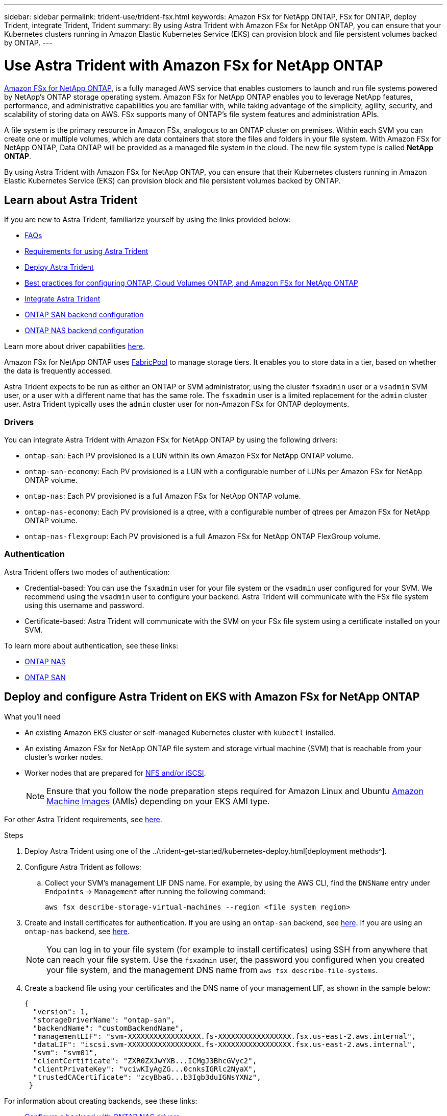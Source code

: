 ---
sidebar: sidebar
permalink: trident-use/trident-fsx.html
keywords: Amazon FSx for NetApp ONTAP, FSx for ONTAP, deploy Trident, integrate Trident, Trident
summary: By using Astra Trident with Amazon FSx for NetApp ONTAP, you can ensure that your Kubernetes clusters running in Amazon Elastic Kubernetes Service (EKS) can provision block and file persistent volumes backed by ONTAP.
---

= Use Astra Trident with Amazon FSx for NetApp ONTAP
:hardbreaks:
:icons: font
:imagesdir: ../media/

https://docs.aws.amazon.com/fsx/latest/ONTAPGuide/what-is-fsx-ontap.html[Amazon FSx for NetApp ONTAP^], is a fully managed AWS service that enables customers to launch and run file systems powered by NetApp’s ONTAP storage operating system. Amazon FSx for NetApp ONTAP enables you to leverage NetApp features, performance, and administrative capabilities you are familiar with, while taking advantage of the simplicity, agility, security, and scalability of storing data on AWS. FSx supports many of ONTAP’s file system features and administration APIs.

A file system is the primary resource in Amazon FSx, analogous to an ONTAP cluster on premises. Within each SVM you can create one or multiple volumes, which are data containers that store the files and folders in your file system. With Amazon FSx for NetApp ONTAP, Data ONTAP will be provided as a managed file system in the cloud. The new file system type is called *NetApp ONTAP*.

By using Astra Trident with Amazon FSx for NetApp ONTAP, you can ensure that their Kubernetes clusters running in Amazon Elastic Kubernetes Service (EKS) can provision block and file persistent volumes backed by ONTAP.

== Learn about Astra Trident

If you are new to Astra Trident, familiarize yourself by using the links provided below:

* link:../faq.html[FAQs^]
* link:../trident-get-started/requirements.html[Requirements for using Astra Trident^]
* link:../trident-get-started/kubernetes-deploy.html[Deploy Astra Trident^]
* link:../trident-reco/storage-config-best-practices.html[Best practices for configuring ONTAP, Cloud Volumes ONTAP, and Amazon FSx for NetApp ONTAP^]
* link:../trident-reco/integrate-trident.html#ontap[Integrate Astra Trident^]
* link:ontap-san.html[ONTAP SAN backend configuration^]
* link:ontap-nas.html[ONTAP NAS backend configuration^]

Learn more about driver capabilities link:../trident-concepts/ontap-drivers.html[here^].

Amazon FSx for NetApp ONTAP uses https://docs.netapp.com/ontap-9/topic/com.netapp.doc.dot-mgng-stor-tier-fp/GUID-5A78F93F-7539-4840-AB0B-4A6E3252CF84.html[FabricPool^] to manage storage tiers. It enables you to store data in a tier, based on whether the data is frequently accessed.

Astra Trident expects to be run as either an ONTAP or SVM administrator, using the cluster `fsxadmin` user or a `vsadmin` SVM user, or a user with a different name that has the same role. The `fsxadmin` user is a limited replacement for the `admin` cluster user. Astra Trident typically uses the `admin` cluster user for non-Amazon FSx for ONTAP deployments.

=== Drivers

You can integrate Astra Trident with Amazon FSx for NetApp ONTAP by using the following drivers:

* `ontap-san`: Each PV provisioned is a LUN within its own Amazon FSx for NetApp ONTAP volume.
* `ontap-san-economy`: Each PV provisioned is a LUN with a configurable number of LUNs per Amazon FSx for NetApp ONTAP volume.
* `ontap-nas`: Each PV provisioned is a full Amazon FSx for NetApp ONTAP volume.
* `ontap-nas-economy`: Each PV provisioned is a qtree, with a configurable number of qtrees per Amazon FSx for NetApp ONTAP volume.
* `ontap-nas-flexgroup`: Each PV provisioned is a full Amazon FSx for NetApp ONTAP FlexGroup volume.

=== Authentication

Astra Trident offers two modes of authentication:

* Credential-based: You can use the `fsxadmin` user for your file system or the `vsadmin` user configured for your SVM. We recommend using the `vsadmin` user to configure your backend. Astra Trident will communicate with the FSx file system using this username and password.
* Certificate-based: Astra Trident will communicate with the SVM on your FSx file system using a certificate installed on your SVM.

To learn more about authentication, see these links:

* link:ontap-nas-prep.html[ONTAP NAS^]
* link:ontap-san-prep.html[ONTAP SAN^]

== Deploy and configure Astra Trident on EKS with Amazon FSx for NetApp ONTAP

.What you'll need

* An existing Amazon EKS cluster or self-managed Kubernetes cluster with `kubectl` installed.
* An existing Amazon FSx for NetApp ONTAP file system and storage virtual machine (SVM) that is reachable from your cluster’s worker nodes.
* Worker nodes that are prepared for link:worker-node-prep.html[NFS and/or iSCSI^].
+
NOTE: Ensure that you follow the node preparation steps required for Amazon Linux and Ubuntu https://docs.aws.amazon.com/AWSEC2/latest/UserGuide/AMIs.html[Amazon Machine Images^] (AMIs) depending on your EKS AMI type.

For other Astra Trident requirements, see link:../trident-get-started/requirements.html[here^].

.Steps

. Deploy Astra Trident using one of the ../trident-get-started/kubernetes-deploy.html[deployment methods^].
. Configure Astra Trident as follows:
.. Collect your SVM’s management LIF DNS name. For example, by using the AWS CLI, find the `DNSName` entry under `Endpoints` -> `Management` after running the following command:
+
----
aws fsx describe-storage-virtual-machines --region <file system region>
----
. Create and install certificates for authentication. If you are using an `ontap-san` backend, see link:ontap-san.html[here^]. If you are using an `ontap-nas` backend, see link:ontap-nas.html[here^].
+
NOTE: You can log in to your file system (for example to install certificates) using SSH from anywhere that can reach your file system. Use the `fsxadmin` user, the password you configured when you created your file system, and the management DNS name from `aws fsx describe-file-systems`.
. Create a backend file using your certificates and the DNS name of your management LIF, as shown in the sample below:
+
----
{
  "version": 1,
  "storageDriverName": "ontap-san",
  "backendName": "customBackendName",
  "managementLIF": "svm-XXXXXXXXXXXXXXXXX.fs-XXXXXXXXXXXXXXXXX.fsx.us-east-2.aws.internal",
  "dataLIF": "iscsi.svm-XXXXXXXXXXXXXXXXX.fs-XXXXXXXXXXXXXXXXX.fsx.us-east-2.aws.internal",
  "svm": "svm01",
  "clientCertificate": "ZXR0ZXJwYXB...ICMgJ3BhcGVyc2",
  "clientPrivateKey": "vciwKIyAgZG...0cnksIGRlc2NyaX",
  "trustedCACertificate": "zcyBbaG...b3Igb3duIGNsYXNz",
 }
----

For information about creating backends, see these links:

* link:ontap-nas.html[Configure a backend with ONTAP NAS drivers^]
* link:ontap-san.html[Configure a backend with ONTAP SAN drivers^]

WARNING: When using Amazon FSx for NetApp ONTAP with Astra Trident, the `limitAggregateUsage` parameter will not work with the `vsadmin` and `fsxadmin` user accounts. The configuration operation will fail if you specify this parameter.

After deployment, perform the steps to create a link:../trident-get-started/kubernetes-postdeployment.html[storage class, provision a volume, and mount the volume in a pod^].

== Find more information
* https://docs.aws.amazon.com/fsx/latest/ONTAPGuide/what-is-fsx-ontap.html[Amazon FSx for NetApp ONTAP documentation^]
* https://www.netapp.com/blog/amazon-fsx-for-netapp-ontap/[Blog post on Amazon FSx for NetApp ONTAP^]
